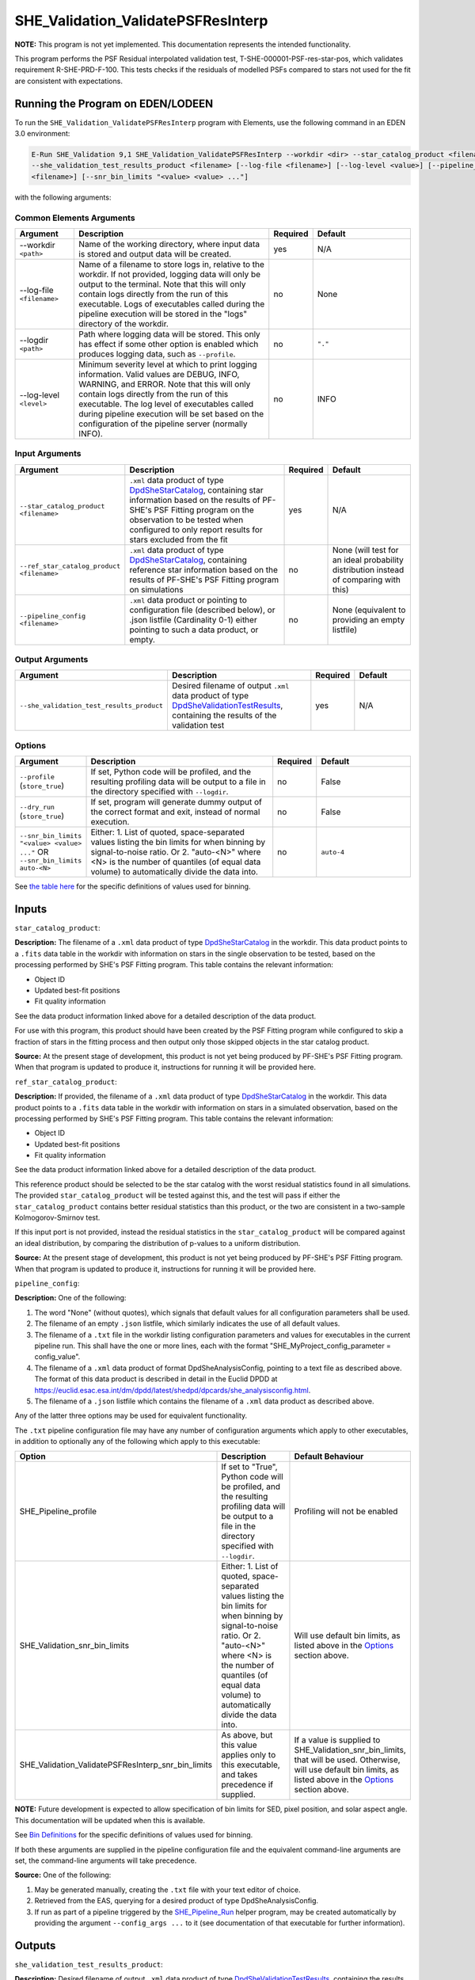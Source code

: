 .. _SHE_Validation_ValidatePSFResInterp:

SHE_Validation_ValidatePSFResInterp
====================================

**NOTE:** This program is not yet implemented. This documentation represents the intended functionality.

This program performs the PSF Residual interpolated validation test, T-SHE-000001-PSF-res-star-pos, which validates
requirement R-SHE-PRD-F-100. This tests checks if the residuals of modelled PSFs compared to stars not used for the fit
are consistent with expectations.


Running the Program on EDEN/LODEEN
----------------------------------

To run the ``SHE_Validation_ValidatePSFResInterp`` program with Elements, use the following command in an EDEN 3.0
environment:

.. code:: bash

    E-Run SHE_Validation 9,1 SHE_Validation_ValidatePSFResInterp --workdir <dir> --star_catalog_product <filename>
    --she_validation_test_results_product <filename> [--log-file <filename>] [--log-level <value>] [--pipeline_config
    <filename>] [--snr_bin_limits "<value> <value> ..."]

with the following arguments:


Common Elements Arguments
~~~~~~~~~~~~~~~~~~~~~~~~~

.. list-table::
   :widths: 15 50 10 25
   :header-rows: 1

   * - Argument
     - Description
     - Required
     - Default
   * - --workdir ``<path>``
     - Name of the working directory, where input data is stored and output data will be created.
     - yes
     - N/A
   * - --log-file ``<filename>``
     - Name of a filename to store logs in, relative to the workdir. If not provided, logging data will only be output
       to the terminal. Note that this will only contain logs directly from the run of this executable. Logs of
       executables called during the pipeline execution will be stored in the "logs" directory of the workdir.
     - no
     - None
   * - --logdir ``<path>``
     - Path where logging data will be stored. This only has effect if some other option is enabled which produces
       logging data, such as ``--profile``.
     - no
     - ``"."``
   * - --log-level ``<level>``
     - Minimum severity level at which to print logging information. Valid values are DEBUG, INFO, WARNING, and ERROR.
       Note that this will only contain logs directly from the run of this executable. The log level of executables
       called during pipeline execution will be set based on the configuration of the pipeline server (normally INFO).
     - no
     - INFO


Input Arguments
~~~~~~~~~~~~~~~

.. list-table::
   :widths: 15 50 10 25
   :header-rows: 1

   * - Argument
     - Description
     - Required
     - Default
   * - ``--star_catalog_product <filename>``
     - ``.xml`` data product of type `DpdSheStarCatalog <https://euclid.esac.esa.int/dm/dpdd/latest/shedpd/dpcards/
       she_starcatalog.html>`__, containing star information based on the results of PF-SHE's PSF Fitting program on the
       observation to be tested when configured to only report results for stars excluded from the fit
     - yes
     - N/A
   * - ``--ref_star_catalog_product <filename>``
     - ``.xml`` data product of type `DpdSheStarCatalog <https://euclid.esac.esa.int/dm/dpdd/latest/shedpd/dpcards/
       she_starcatalog.html>`__, containing reference star information based on the results of PF-SHE's PSF Fitting
       program on simulations
     - no
     - None (will test for an ideal probability distribution instead of comparing with this)
   * - ``--pipeline_config <filename>``
     - ``.xml`` data product or pointing to configuration file (described below), or .json listfile (Cardinality 0-1)
       either pointing to such a data product, or empty.
     - no
     - None (equivalent to providing an empty listfile)


Output Arguments
~~~~~~~~~~~~~~~~

.. list-table::
   :widths: 15 50 10 25
   :header-rows: 1

   * - Argument
     - Description
     - Required
     - Default
   * - ``--she_validation_test_results_product``
     - Desired filename of output ``.xml`` data product of type `DpdSheValidationTestResults <https://euclid.esac.esa.
       int/dm/dpdd/latest/shedpd/dpcards/she_validationtestresults.html>`__, containing the results of the validation
       test
     - yes
     - N/A

Options
~~~~~~~

.. list-table::
   :widths: 15 50 10 25
   :header-rows: 1

   * - Argument
     - Description
     - Required
     - Default
   * - ``--profile`` (``store_true``)
     - If set, Python code will be profiled, and the resulting profiling data will be output to a file in the directory
       specified with ``--logdir``.
     - no
     - False
   * - ``--dry_run`` (``store_true``)
     - If set, program will generate dummy output of the correct format and exit, instead of normal execution.
     - no
     - False
   * - ``--snr_bin_limits "<value> <value> ..."`` OR ``--snr_bin_limits auto-<N>``
     - Either: 1. List of quoted, space-separated values listing the bin limits for when binning by signal-to-noise
       ratio. Or 2. "auto-<N>" where <N> is the number of quantiles (of equal data volume) to automatically divide the
       data into.
     - no
     - ``auto-4``

See `the table here <prog_ccvd.html#outputs>`__ for the specific definitions of values used for binning.


Inputs
------

``star_catalog_product``:

**Description:** The filename of a ``.xml`` data product of type `DpdSheStarCatalog <https://euclid.esac.esa.int/dm/
dpdd/latest/shedpd/dpcards/she_starcatalog.html>`__ in the workdir. This data product points to a ``.fits`` data table
in the workdir with information on stars in the single observation to be tested, based on the processing performed by
SHE's PSF Fitting program. This table contains the relevant information:

* Object ID
* Updated best-fit positions
* Fit quality information

See the data product information linked above for a detailed description of the data product.

For use with this program, this product should have been created by the PSF Fitting program while configured to skip a
fraction of stars in the fitting process and then output only those skipped objects in the star catalog product.

**Source:** At the present stage of development, this product is not yet being produced by PF-SHE's PSF Fitting program.
When that program is updated to produce it, instructions for running it will be provided here.

``ref_star_catalog_product``:

**Description:** If provided, the filename of a ``.xml`` data product of type `DpdSheStarCatalog <https://euclid.esac.
esa.int/dm/dpdd/latest/shedpd/dpcards/she_starcatalog.html>`__ in the workdir. This data product points to a ``.fits``
data table in the workdir with information on stars in a simulated observation, based on the processing performed by
SHE's PSF Fitting program. This table contains the relevant information:

* Object ID
* Updated best-fit positions
* Fit quality information

See the data product information linked above for a detailed description of the data product.

This reference product should be selected to be the star catalog with the worst residual statistics found in all
simulations. The provided ``star_catalog_product`` will be tested against this, and the test will pass if either the
``star_catalog_product`` contains better residual statistics than this product, or the two are consistent in a
two-sample Kolmogorov-Smirnov test.

If this input port is not provided, instead the residual statistics in the ``star_catalog_product`` will be compared
against an ideal distribution, by comparing the distribution of p-values to a uniform distribution.

**Source:** At the present stage of development, this product is not yet being produced by PF-SHE's PSF Fitting program.
When that program is updated to produce it, instructions for running it will be provided here.

``pipeline_config``:

**Description:** One of the following:

1. The word "None" (without quotes), which signals that default values
   for all configuration parameters shall be used.
2. The filename of an empty ``.json`` listfile, which similarly
   indicates the use of all default values.
3. The filename of a ``.txt`` file in the workdir listing configuration
   parameters and values for executables in the current pipeline run.
   This shall have the one or more lines, each with the format
   "SHE\_MyProject\_config\_parameter = config\_value".
4. The filename of a ``.xml`` data product of format
   DpdSheAnalysisConfig, pointing to a text file as described above. The
   format of this data product is described in detail in the Euclid DPDD
   at
   https://euclid.esac.esa.int/dm/dpdd/latest/shedpd/dpcards/she\_analysisconfig.html.
5. The filename of a ``.json`` listfile which contains the filename of a
   ``.xml`` data product as described above.

Any of the latter three options may be used for equivalent
functionality.

The ``.txt`` pipeline configuration file may have any number of
configuration arguments which apply to other executables, in addition to
optionally any of the following which apply to this executable:

.. list-table::
   :widths: 20 50 30
   :header-rows: 1

   * - Option
     - Description
     - Default Behaviour
   * - SHE_Pipeline_profile
     - If set to "True", Python code will be profiled, and the resulting profiling data will be output to a file in the
       directory specified with ``--logdir``.
     - Profiling will not be enabled
   * - SHE_Validation_snr_bin_limits
     - Either: 1. List of quoted, space-separated values listing the bin limits for when binning by signal-to-noise
       ratio. Or 2. "auto-<N>" where <N> is the number of quantiles (of equal data volume) to automatically divide the
       data into.
     - Will use default bin limits, as listed above in the `Options`_ section above.
   * - SHE_Validation_ValidatePSFResInterp_snr_bin_limits
     - As above, but this value applies only to this executable, and takes precedence if supplied.
     - If a value is supplied to SHE_Validation_snr_bin_limits, that will be used. Otherwise, will use default bin
       limits, as listed above in the `Options`_ section above.

**NOTE:** Future development is expected to allow specification of bin limits for SED, pixel position, and solar aspect
angle. This documentation will be updated when this is available.

See `Bin Definitions <bin_definitions>`_ for the specific definitions of values used for binning.

If both these arguments are supplied in the pipeline configuration file
and the equivalent command-line arguments are set, the command-line
arguments will take precedence.

**Source:** One of the following:

1. May be generated manually, creating the ``.txt`` file with your text
   editor of choice.
2. Retrieved from the EAS, querying for a desired product of type
   DpdSheAnalysisConfig.
3. If run as part of a pipeline triggered by the
   `SHE_Pipeline_Run <https://gitlab.euclid-sgs.uk/PF-SHE/SHE_IAL_Pipelines>`__
   helper program, may be created automatically by providing the argument
   ``--config_args ...`` to it (see documentation of that executable for
   further information).


Outputs
-------

.. _obs_test_results_product:

``she_validation_test_results_product``:

**Description:** Desired filename of output ``.xml`` data product of type `DpdSheValidationTestResults <https://euclid.
esac.esa.int/dm/dpdd/latest/shedpd/dpcards/she_validationtestresults.html>`__, containing the results of the validation
test.

**Details:** This product contains details of the test results in the data product itself. The Data.ValidationTestList
element contains a list of sheSingleValidationTestResult objects, each of which contains the result of a single test
case. For this test, a test case is reported for all data binned together, plus one for binning on SNR. In the future
this will expand to include more binning methods.

Each of these results objects lists the result of the test (``PASSED`` or ``FAILED``) and details of it in the
SupplementaryInformation element. For this test, these details include the Kolmogorov-Smirnov test statistic (either
from a one-tailed two-sample test, if a ``ref_star_catalog_product`` is provided, or a two-tailed one-sample test if
not), the p-value of this statistic, and the threshold at which this triggers a failure. In the case of the ``tot`` test
case, this is presented for the full data set. For the ``SNR`` test case, this is presented for each bin of data, and
the test case is considered ``FAILED`` if the test fails for any individual bin that has sufficient data in it to run
the test (i.e. bins are ignored if they have no objects in them).

Example
-------

Prepare the required input data in the desired workdir. At the present stage of development, this is not possible. The
instructions below are provided for when this will be possible.

The program can then be run with the following command in an EDEN 3.0 environment:

.. code:: bash

    E-Run SHE_Validation 9,1 SHE_Validation_ValidatePSFResInterp --workdir $WORKDIR --star_catalog_product $SC_PRODUCT
    --star_catalog_product $RSC_PRODUCT --she_validation_test_results_product she_validation_test_results_product.xml

where the variable ``$WORKDIR`` corresponds to the path to your workdir, and ``$SC_PRODUCT`` and ``$RSC_PRODUCT``
correspond to the filenames of the prepared star catalog and reference star catalog products.

This command will generate a new data product with the filename ``she_validation_test_results_product.xml``. This can be
opened with your text editor of choice to view the validation test results.
